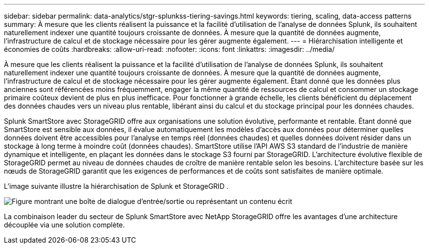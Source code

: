 ---
sidebar: sidebar 
permalink: data-analytics/stgr-splunkss-tiering-savings.html 
keywords: tiering, scaling, data-access patterns 
summary: À mesure que les clients réalisent la puissance et la facilité d’utilisation de l’analyse de données Splunk, ils souhaitent naturellement indexer une quantité toujours croissante de données.  À mesure que la quantité de données augmente, l’infrastructure de calcul et de stockage nécessaire pour les gérer augmente également. 
---
= Hiérarchisation intelligente et économies de coûts
:hardbreaks:
:allow-uri-read: 
:nofooter: 
:icons: font
:linkattrs: 
:imagesdir: ../media/


[role="lead"]
À mesure que les clients réalisent la puissance et la facilité d’utilisation de l’analyse de données Splunk, ils souhaitent naturellement indexer une quantité toujours croissante de données.  À mesure que la quantité de données augmente, l’infrastructure de calcul et de stockage nécessaire pour les gérer augmente également.  Étant donné que les données plus anciennes sont référencées moins fréquemment, engager la même quantité de ressources de calcul et consommer un stockage primaire coûteux devient de plus en plus inefficace.  Pour fonctionner à grande échelle, les clients bénéficient du déplacement des données chaudes vers un niveau plus rentable, libérant ainsi du calcul et du stockage principal pour les données chaudes.

Splunk SmartStore avec StorageGRID offre aux organisations une solution évolutive, performante et rentable.  Étant donné que SmartStore est sensible aux données, il évalue automatiquement les modèles d'accès aux données pour déterminer quelles données doivent être accessibles pour l'analyse en temps réel (données chaudes) et quelles données doivent résider dans un stockage à long terme à moindre coût (données chaudes).  SmartStore utilise l'API AWS S3 standard de l'industrie de manière dynamique et intelligente, en plaçant les données dans le stockage S3 fourni par StorageGRID.  L'architecture évolutive flexible de StorageGRID permet au niveau de données chaudes de croître de manière rentable selon les besoins.  L'architecture basée sur les nœuds de StorageGRID garantit que les exigences de performances et de coûts sont satisfaites de manière optimale.

L'image suivante illustre la hiérarchisation de Splunk et StorageGRID .

image:stgr-splunkss-002.png["Figure montrant une boîte de dialogue d'entrée/sortie ou représentant un contenu écrit"]

La combinaison leader du secteur de Splunk SmartStore avec NetApp StorageGRID offre les avantages d'une architecture découplée via une solution complète.
